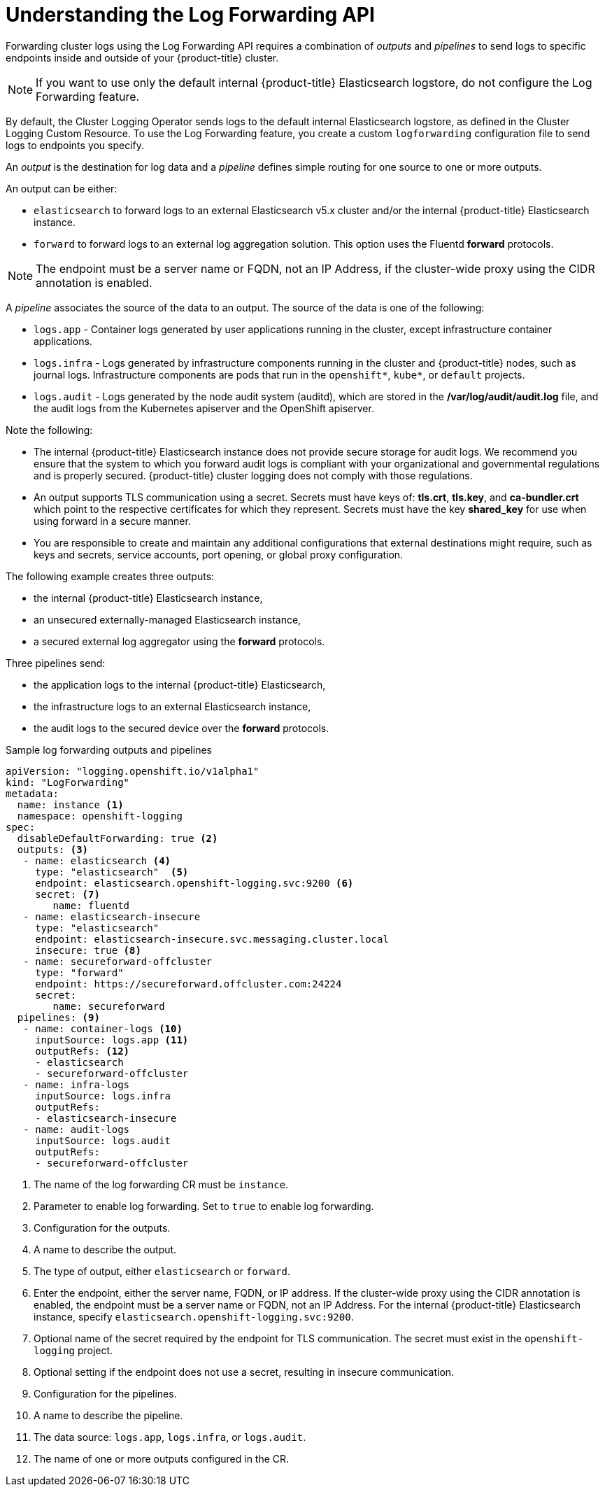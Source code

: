 // Module included in the following assemblies:
//
// * logging/cluster-logging-external.adoc

[id="cluster-logging-log-forwarding-about_{context}"]
= Understanding the Log Forwarding API

Forwarding cluster logs using the Log Forwarding API requires a combination of _outputs_ and _pipelines_ to send logs to specific endpoints inside and outside of your {product-title} cluster. 

[NOTE]
====
If you want to use only the default internal {product-title} Elasticsearch logstore, do not configure the Log Forwarding feature. 
==== 

By default, the Cluster Logging Operator sends logs to the default internal Elasticsearch logstore, as defined in the Cluster Logging Custom Resource. To use the Log Forwarding feature, you create a custom `logforwarding` configuration file to send logs to endpoints you specify.  

An _output_ is the destination for log data and a _pipeline_ defines simple routing for one source to one or more outputs. 

An output can be either:

* `elasticsearch` to forward logs to an external Elasticsearch v5.x cluster and/or the internal {product-title} Elasticsearch instance. 
* `forward` to forward logs to an external log aggregation solution. This option uses the Fluentd *forward* protocols. 

[NOTE]
====
The endpoint must be a server name or FQDN, not an IP Address, if the cluster-wide proxy using the CIDR annotation is enabled.
====

A _pipeline_ associates the source of the data to an output. The source of the data is one of the following:

* `logs.app` - Container logs generated by user applications running in the cluster, except infrastructure container applications.
* `logs.infra` - Logs generated by infrastructure components running in the cluster and {product-title} nodes, such as journal logs. Infrastructure components are pods that run in the `openshift*`, `kube*`, or `default` projects.
* `logs.audit` - Logs generated by the node audit system (auditd), which are stored in the  */var/log/audit/audit.log* file, and the audit logs from the Kubernetes apiserver and the OpenShift apiserver. 

Note the following:

* The internal {product-title} Elasticsearch instance does not provide secure storage for audit logs. We recommend you ensure that the system to which you forward audit logs is compliant with your organizational and governmental regulations and is properly secured. {product-title} cluster logging does not comply with those regulations.

* An output supports TLS communication using a secret. Secrets must have keys of: *tls.crt*, *tls.key*, and *ca-bundler.crt* which point to the respective certificates for which they represent. Secrets must have the key *shared_key* for use when using forward in a secure manner.

* You are responsible to create and maintain any additional configurations that external destinations might require, such as keys and secrets, service accounts, port opening, or global proxy configuration.

The following example creates three outputs: 

* the internal {product-title} Elasticsearch instance, 
* an unsecured externally-managed Elasticsearch instance, 
* a secured external log aggregator using the *forward* protocols. 

Three pipelines send:

* the application logs to the internal {product-title} Elasticsearch, 
* the infrastructure logs to an external Elasticsearch instance,
* the audit logs to the secured device over the *forward* protocols.

.Sample log forwarding outputs and pipelines
[source,yaml]
----
apiVersion: "logging.openshift.io/v1alpha1"
kind: "LogForwarding"
metadata:
  name: instance <1>
  namespace: openshift-logging
spec:
  disableDefaultForwarding: true <2>
  outputs: <3>
   - name: elasticsearch <4>
     type: "elasticsearch"  <5>
     endpoint: elasticsearch.openshift-logging.svc:9200 <6>
     secret: <7>
        name: fluentd
   - name: elasticsearch-insecure
     type: "elasticsearch"
     endpoint: elasticsearch-insecure.svc.messaging.cluster.local
     insecure: true <8>
   - name: secureforward-offcluster
     type: "forward"
     endpoint: https://secureforward.offcluster.com:24224
     secret:
        name: secureforward
  pipelines: <9>
   - name: container-logs <10>
     inputSource: logs.app <11>
     outputRefs: <12>
     - elasticsearch
     - secureforward-offcluster
   - name: infra-logs
     inputSource: logs.infra
     outputRefs:
     - elasticsearch-insecure
   - name: audit-logs
     inputSource: logs.audit
     outputRefs:
     - secureforward-offcluster
----
<1> The name of the log forwarding CR must be `instance`.
<2> Parameter to enable log forwarding. Set to `true` to enable log forwarding.
<3> Configuration for the outputs.
<4> A name to describe the output.
<5> The type of output, either `elasticsearch` or `forward`.
<6> Enter the endpoint, either the server name, FQDN, or IP address. If the cluster-wide proxy using the CIDR annotation is enabled, the endpoint must be a server name or FQDN, not an IP Address. For the internal {product-title} Elasticsearch instance, specify `elasticsearch.openshift-logging.svc:9200`.
<7> Optional name of the secret required by the endpoint for TLS communication. The secret must exist in the `openshift-logging` project.
<8> Optional setting if the endpoint does not use a secret, resulting in insecure communication. 
<9> Configuration for the pipelines.
<10> A name to describe the pipeline.
<11> The data source: `logs.app`, `logs.infra`, or `logs.audit`.
<12> The name of one or more outputs configured in the CR.

